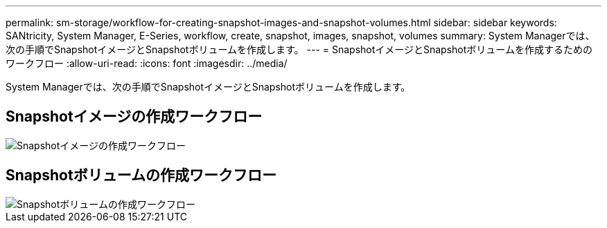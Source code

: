 ---
permalink: sm-storage/workflow-for-creating-snapshot-images-and-snapshot-volumes.html 
sidebar: sidebar 
keywords: SANtricity, System Manager, E-Series, workflow, create, snapshot, images, snapshot, volumes 
summary: System Managerでは、次の手順でSnapshotイメージとSnapshotボリュームを作成します。 
---
= SnapshotイメージとSnapshotボリュームを作成するためのワークフロー
:allow-uri-read: 
:icons: font
:imagesdir: ../media/


[role="lead"]
System Managerでは、次の手順でSnapshotイメージとSnapshotボリュームを作成します。



== Snapshotイメージの作成ワークフロー

image::../media/sam1130-flw-snapshots-create-ss-images.gif[Snapshotイメージの作成ワークフロー]



== Snapshotボリュームの作成ワークフロー

image::../media/sam1130-flw-snapshots-create-ss-volumes.gif[Snapshotボリュームの作成ワークフロー]
